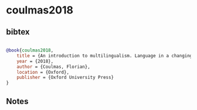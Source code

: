 * coulmas2018




** bibtex

#+NAME: bibtex
#+BEGIN_SRC bibtex

@book{coulmas2018,
    title = {An introduction to multilingualism. Language in a changing world},
    year = {2018},
    author = {Coulmas, Florian},
    location = {Oxford},
    publisher = {Oxford University Press}
}

#+END_SRC




** Notes


